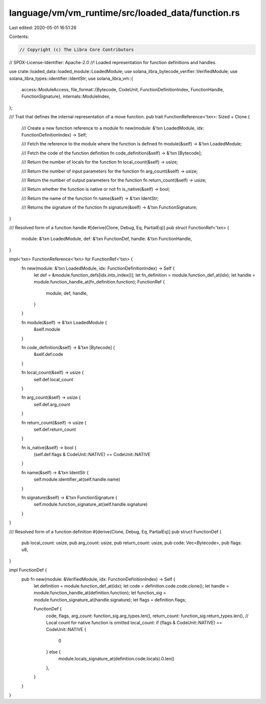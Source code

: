 language/vm/vm_runtime/src/loaded_data/function.rs
==================================================

Last edited: 2020-05-01 16:51:26

Contents:

.. code-block:: rs

    // Copyright (c) The Libra Core Contributors
// SPDX-License-Identifier: Apache-2.0
//! Loaded representation for function definitions and handles.

use crate::loaded_data::loaded_module::LoadedModule;
use solana_libra_bytecode_verifier::VerifiedModule;
use solana_libra_types::identifier::IdentStr;
use solana_libra_vm::{
    access::ModuleAccess,
    file_format::{Bytecode, CodeUnit, FunctionDefinitionIndex, FunctionHandle, FunctionSignature},
    internals::ModuleIndex,
};

/// Trait that defines the internal representation of a move function.
pub trait FunctionReference<'txn>: Sized + Clone {
    /// Create a new function reference to a module
    fn new(module: &'txn LoadedModule, idx: FunctionDefinitionIndex) -> Self;

    /// Fetch the reference to the module where the function is defined
    fn module(&self) -> &'txn LoadedModule;

    /// Fetch the code of the function definition
    fn code_definition(&self) -> &'txn [Bytecode];

    /// Return the number of locals for the function
    fn local_count(&self) -> usize;

    /// Return the number of input parameters for the function
    fn arg_count(&self) -> usize;

    /// Return the number of output parameters for the function
    fn return_count(&self) -> usize;

    /// Return whether the function is native or not
    fn is_native(&self) -> bool;

    /// Return the name of the function
    fn name(&self) -> &'txn IdentStr;

    /// Returns the signature of the function
    fn signature(&self) -> &'txn FunctionSignature;
}

/// Resolved form of a function handle
#[derive(Clone, Debug, Eq, PartialEq)]
pub struct FunctionRef<'txn> {
    module: &'txn LoadedModule,
    def: &'txn FunctionDef,
    handle: &'txn FunctionHandle,
}

impl<'txn> FunctionReference<'txn> for FunctionRef<'txn> {
    fn new(module: &'txn LoadedModule, idx: FunctionDefinitionIndex) -> Self {
        let def = &module.function_defs[idx.into_index()];
        let fn_definition = module.function_def_at(idx);
        let handle = module.function_handle_at(fn_definition.function);
        FunctionRef {
            module,
            def,
            handle,
        }
    }

    fn module(&self) -> &'txn LoadedModule {
        &self.module
    }

    fn code_definition(&self) -> &'txn [Bytecode] {
        &self.def.code
    }

    fn local_count(&self) -> usize {
        self.def.local_count
    }

    fn arg_count(&self) -> usize {
        self.def.arg_count
    }

    fn return_count(&self) -> usize {
        self.def.return_count
    }

    fn is_native(&self) -> bool {
        (self.def.flags & CodeUnit::NATIVE) == CodeUnit::NATIVE
    }

    fn name(&self) -> &'txn IdentStr {
        self.module.identifier_at(self.handle.name)
    }

    fn signature(&self) -> &'txn FunctionSignature {
        self.module.function_signature_at(self.handle.signature)
    }
}

/// Resolved form of a function definition
#[derive(Clone, Debug, Eq, PartialEq)]
pub struct FunctionDef {
    pub local_count: usize,
    pub arg_count: usize,
    pub return_count: usize,
    pub code: Vec<Bytecode>,
    pub flags: u8,
}

impl FunctionDef {
    pub fn new(module: &VerifiedModule, idx: FunctionDefinitionIndex) -> Self {
        let definition = module.function_def_at(idx);
        let code = definition.code.code.clone();
        let handle = module.function_handle_at(definition.function);
        let function_sig = module.function_signature_at(handle.signature);
        let flags = definition.flags;

        FunctionDef {
            code,
            flags,
            arg_count: function_sig.arg_types.len(),
            return_count: function_sig.return_types.len(),
            // Local count for native function is omitted
            local_count: if (flags & CodeUnit::NATIVE) == CodeUnit::NATIVE {
                0
            } else {
                module.locals_signature_at(definition.code.locals).0.len()
            },
        }
    }
}


